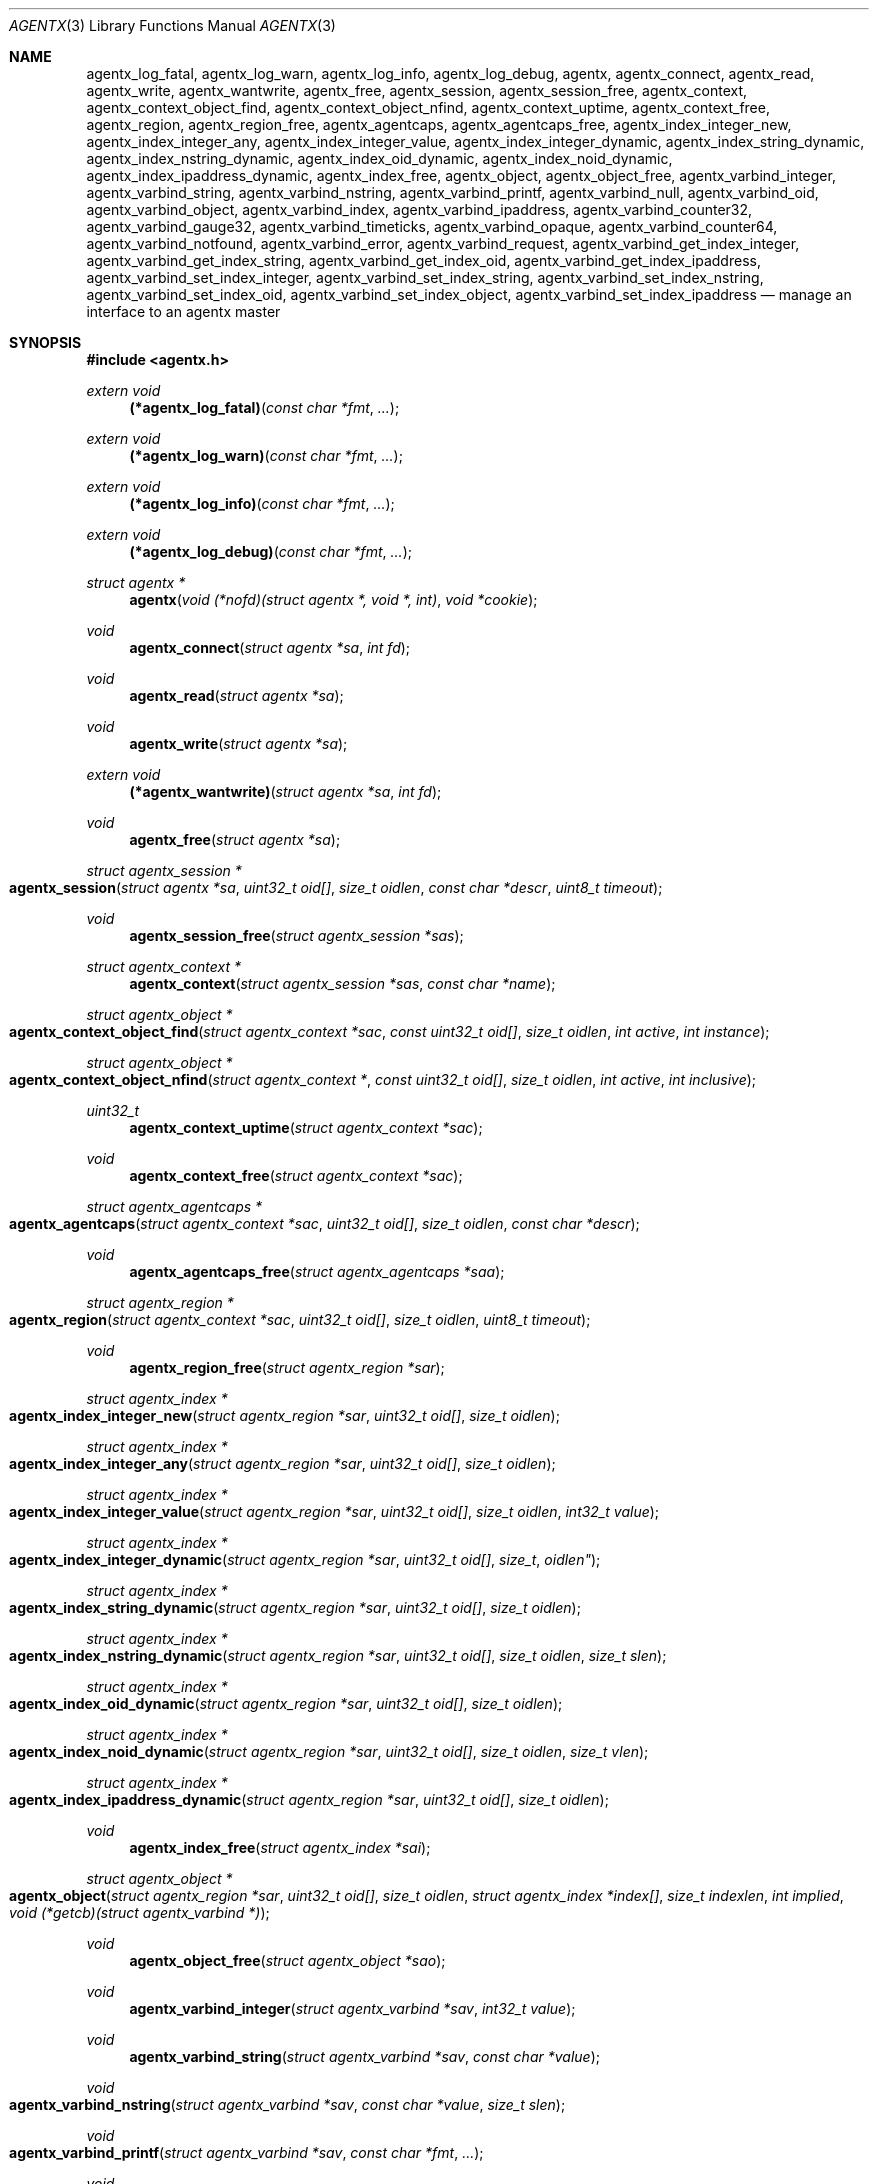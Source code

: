 .\" $OpenBSD: agentx.3,v 1.2 2020/10/26 16:09:58 tb Exp $
.\"
.\" Copyright (c) 2020 Martijn van Duren <martijn@openbsd.org>
.\"
.\" Permission to use, copy, modify, and distribute this software for any
.\" purpose with or without fee is hereby granted, provided that the above
.\" copyright notice and this permission notice appear in all copies.
.\"
.\" THE SOFTWARE IS PROVIDED "AS IS" AND THE AUTHOR DISCLAIMS ALL WARRANTIES
.\" WITH REGARD TO THIS SOFTWARE INCLUDING ALL IMPLIED WARRANTIES OF
.\" MERCHANTABILITY AND FITNESS. IN NO EVENT SHALL THE AUTHOR BE LIABLE FOR
.\" ANY SPECIAL, DIRECT, INDIRECT, OR CONSEQUENTIAL DAMAGES OR ANY DAMAGES
.\" WHATSOEVER RESULTING FROM LOSS OF USE, DATA OR PROFITS, WHETHER IN AN
.\" ACTION OF CONTRACT, NEGLIGENCE OR OTHER TORTIOUS ACTION, ARISING OUT OF
.\" OR IN CONNECTION WITH THE USE OR PERFORMANCE OF THIS SOFTWARE.
.\"
.Dd $Mdocdate: October 26 2020 $
.Dt AGENTX 3
.Os
.Sh NAME
.Nm agentx_log_fatal ,
.Nm agentx_log_warn ,
.Nm agentx_log_info ,
.Nm agentx_log_debug ,
.Nm agentx ,
.Nm agentx_connect ,
.Nm agentx_read ,
.Nm agentx_write ,
.Nm agentx_wantwrite ,
.Nm agentx_free ,
.Nm agentx_session ,
.Nm agentx_session_free ,
.Nm agentx_context ,
.Nm agentx_context_object_find ,
.Nm agentx_context_object_nfind ,
.Nm agentx_context_uptime ,
.Nm agentx_context_free ,
.Nm agentx_region ,
.Nm agentx_region_free ,
.Nm agentx_agentcaps ,
.Nm agentx_agentcaps_free ,
.Nm agentx_index_integer_new ,
.Nm agentx_index_integer_any ,
.Nm agentx_index_integer_value ,
.Nm agentx_index_integer_dynamic ,
.Nm agentx_index_string_dynamic ,
.Nm agentx_index_nstring_dynamic ,
.Nm agentx_index_oid_dynamic ,
.Nm agentx_index_noid_dynamic ,
.Nm agentx_index_ipaddress_dynamic ,
.Nm agentx_index_free ,
.Nm agentx_object ,
.Nm agentx_object_free ,
.Nm agentx_varbind_integer ,
.Nm agentx_varbind_string ,
.Nm agentx_varbind_nstring ,
.Nm agentx_varbind_printf ,
.Nm agentx_varbind_null ,
.Nm agentx_varbind_oid ,
.Nm agentx_varbind_object ,
.Nm agentx_varbind_index ,
.Nm agentx_varbind_ipaddress ,
.Nm agentx_varbind_counter32 ,
.Nm agentx_varbind_gauge32 ,
.Nm agentx_varbind_timeticks ,
.Nm agentx_varbind_opaque ,
.Nm agentx_varbind_counter64 ,
.Nm agentx_varbind_notfound ,
.Nm agentx_varbind_error ,
.Nm agentx_varbind_request ,
.Nm agentx_varbind_get_index_integer ,
.Nm agentx_varbind_get_index_string ,
.Nm agentx_varbind_get_index_oid ,
.Nm agentx_varbind_get_index_ipaddress ,
.Nm agentx_varbind_set_index_integer ,
.Nm agentx_varbind_set_index_string ,
.Nm agentx_varbind_set_index_nstring ,
.Nm agentx_varbind_set_index_oid ,
.Nm agentx_varbind_set_index_object ,
.Nm agentx_varbind_set_index_ipaddress
.Nd manage an interface to an agentx master
.Sh SYNOPSIS
.In agentx.h
.Ft extern void
.Fn (*agentx_log_fatal) "const char *fmt" ...
.Ft extern void
.Fn (*agentx_log_warn) "const char *fmt" ...
.Ft extern void
.Fn (*agentx_log_info) "const char *fmt" ...
.Ft extern void
.Fn (*agentx_log_debug) "const char *fmt" ...
.Ft struct agentx *
.Fn agentx "void (*nofd)(struct agentx *, void *, int)" "void *cookie"
.Ft void
.Fn agentx_connect "struct agentx *sa" "int fd"
.Ft void
.Fn agentx_read "struct agentx *sa"
.Ft void
.Fn agentx_write "struct agentx *sa"
.Ft extern void
.Fn (*agentx_wantwrite) "struct agentx *sa" "int fd"
.Ft void
.Fn agentx_free "struct agentx *sa"
.Ft struct agentx_session *
.Fo agentx_session
.Fa "struct agentx *sa" "uint32_t oid[]" "size_t oidlen"
.Fa "const char *descr" "uint8_t timeout"
.Fc
.Ft void
.Fn agentx_session_free "struct agentx_session *sas"
.Ft struct agentx_context *
.Fn agentx_context "struct agentx_session *sas" "const char *name"
.Ft struct agentx_object *
.Fo agentx_context_object_find
.Fa "struct agentx_context *sac" "const uint32_t oid[]" "size_t oidlen"
.Fa "int active" "int instance"
.Fc
.Ft struct agentx_object *
.Fo agentx_context_object_nfind
.Fa "struct agentx_context *" "const uint32_t oid[]" "size_t oidlen"
.Fa "int active" "int inclusive"
.Fc
.Ft uint32_t
.Fn agentx_context_uptime "struct agentx_context *sac"
.Ft void
.Fn agentx_context_free "struct agentx_context *sac"
.Ft struct agentx_agentcaps *
.Fo agentx_agentcaps
.Fa "struct agentx_context *sac" "uint32_t oid[]" "size_t oidlen"
.Fa "const char *descr"
.Fc
.Ft void
.Fn agentx_agentcaps_free "struct agentx_agentcaps *saa"
.Ft struct agentx_region *
.Fo agentx_region
.Fa "struct agentx_context *sac" "uint32_t oid[]"
.Fa "size_t oidlen" "uint8_t timeout"
.Fc
.Ft void
.Fn agentx_region_free "struct agentx_region *sar"
.Ft struct agentx_index *
.Fo agentx_index_integer_new
.Fa "struct agentx_region *sar" "uint32_t oid[]" "size_t oidlen"
.Fc
.Ft struct agentx_index *
.Fo agentx_index_integer_any
.Fa "struct agentx_region *sar" "uint32_t oid[]" "size_t oidlen"
.Fc
.Ft struct agentx_index *
.Fo agentx_index_integer_value
.Fa "struct agentx_region *sar" "uint32_t oid[]" "size_t oidlen"
.Fa "int32_t value"
.Fc
.Ft struct agentx_index *
.Fo agentx_index_integer_dynamic
.Fa "struct agentx_region *sar" "uint32_t oid[] "size_t oidlen"
.Fc
.Ft struct agentx_index *
.Fo agentx_index_string_dynamic
.Fa "struct agentx_region *sar" "uint32_t oid[]" "size_t oidlen"
.Fc
.Ft struct agentx_index *
.Fo agentx_index_nstring_dynamic
.Fa "struct agentx_region *sar" "uint32_t oid[]" "size_t oidlen"
.Fa "size_t slen"
.Fc
.Ft struct agentx_index *
.Fo agentx_index_oid_dynamic
.Fa "struct agentx_region *sar" "uint32_t oid[]" "size_t oidlen"
.Fc
.Ft struct agentx_index *
.Fo agentx_index_noid_dynamic
.Fa "struct agentx_region *sar" "uint32_t oid[]" "size_t oidlen"
.Fa "size_t vlen"
.Fc
.Ft struct agentx_index *
.Fo agentx_index_ipaddress_dynamic
.Fa "struct agentx_region *sar" "uint32_t oid[]" "size_t oidlen"
.Fc
.Ft void
.Fn agentx_index_free "struct agentx_index *sai"
.Ft struct agentx_object *
.Fo agentx_object
.Fa "struct agentx_region *sar" "uint32_t oid[]" "size_t oidlen"
.Fa "struct agentx_index *index[]" "size_t indexlen" "int implied"
.Fa "void (*getcb)(struct agentx_varbind *)"
.Fc
.Ft void
.Fn agentx_object_free "struct agentx_object *sao"
.Ft void
.Fn agentx_varbind_integer "struct agentx_varbind *sav" "int32_t value"
.Ft void
.Fn agentx_varbind_string "struct agentx_varbind *sav" "const char *value"
.Ft void
.Fo agentx_varbind_nstring
.Fa "struct agentx_varbind *sav" "const char *value" "size_t slen"
.Fc
.Ft void
.Fo agentx_varbind_printf
.Fa "struct agentx_varbind *sav" "const char *fmt" ...
.Fc
.Ft void
.Fn agentx_varbind_null "struct agentx_varbind *sav"
.Ft void
.Fo agentx_varbind_oid
.Fa "struct agentx_varbind *sav" "const uint32_t oid[]" "size_t oidlen"
.Fc
.Ft void
.Fo agentx_varbind_object
.Fa "struct agentx_varbind *sav" "struct agentx_object *sao"
.Fc
.Ft void
.Fo agentx_varbind_index
.Fa "struct agentx_varbind *sav" "struct agentx_index *sai"
.Fc
.Ft void
.Fo agentx_varbind_ipaddress
.Fa "struct agentx_varbind *sav" "const struct in_addr *addr"
.Fc
.Ft void
.Fn agentx_varbind_counter32 "struct agentx_varbind *sav" "uint32_t value"
.Ft void
.Fn agentx_varbind_gauge32 "struct agentx_varbind *sav" "uint32_t value"
.Ft void
.Fo agentx_varbind_timeticks
.Fa "struct agentx_varbind *sav"  "uint32_t value"
.Fc
.Ft void
.Fo agentx_varbind_opaque
.Fa "struct agentx_varbind *sav" "const char *value" "size_t slen"
.Fc
.Ft void
.Fn agentx_varbind_counter64 "struct agentx_varbind *sav" "uint64_t value"
.Ft void
.Fn agentx_varbind_notfound "struct agentx_varbind *sav"
.Ft void
.Fn agentx_varbind_error "struct agentx_varbind *sav"
.Ft enum agentx_request_type
.Fn agentx_varbind_request "struct agentx_varbind *sav"
.Ft int32_t
.Fo agentx_varbind_get_index_integer
.Fa "struct agentx_varbind *sav" "struct agentx_index *sai"
.Fc
.Ft const unsigned char *
.Fo agentx_varbind_get_index_string
.Fa "struct agentx_varbind *sav" "struct agentx_index *sai" "size_t *slen"
.Fa "int *implied"
.Fc
.Ft const uint32_t *
.Fo agentx_varbind_get_index_oid
.Fa "struct agentx_varbind *sav" "struct agentx_index *sai"
.Fa "size_t *oidlen" "int *implied"
.Fc
.Ft const struct in_addr *
.Fo agentx_varbind_get_index_ipaddress
.Fa "struct agentx_varbind *sav" "struct agentx_index *sai"
.Fc
.Ft void
.Fo agentx_varbind_set_index_integer
.Fa "struct agentx_varbind *sav" "struct agentx_index *sai"
.Fa "int32_t value"
.Fc
.Ft void
.Fo agentx_varbind_set_index_string
.Fa "struct agentx_varbind *sav" "struct agentx_index *sai"
.Fa "const unsigned char *value"
.Fc
.Ft void
.Fo agentx_varbind_set_index_nstring
.Fa "struct agentx_varbind *sav" "struct agentx_index *sai"
.Fa "const unsigned char *value" "size_t slen"
.Fc
.Ft void
.Fo agentx_varbind_set_index_oid
.Fa "struct agentx_varbind *sav" "struct agentx_index *sai"
.Fa "const uint32_t *oid" "size_t oidlen"
.Fc
.Ft void
.Fo agentx_varbind_set_index_object
.Fa "struct agentx_varbind *sav" "struct agentx_index *sai"
.Fa "struct agentx_object *sao"
.Fc
.Ft void
.Fo agentx_varbind_set_index_ipaddress
.Fa "struct agentx_varbind *sav" "struct agentx_index *sai"
.Fa "const struct in_addr *addr"
.Fc
.Bd -literal
enum agentx_request_type {
        AGENTX_REQUEST_TYPE_GET,
        AGENTX_REQUEST_TYPE_GETNEXT,
        AGENTX_REQUEST_TYPE_GETNEXTINCLUSIVE
};
.Ed
.Fd #define AGENTX_MASTER_PATH \(dq/var/agentx/master\(dq
.Fd #define AGENTX_OID_MAX_LEN 128
.Fd #define AGENTX_OID_INDEX_MAX_LEN 10
.Fd #define AGENTX_OID(...)
.Fd #define AGENTX_MIB2 1, 3, 6, 1, 2, 1
.Fd #define AGENTX_ENTERPRISES 1, 3, 6, 1, 4, 1
.Sh DESCRIPTION
The
.Nm agentx
functions allow an application to describe their MIB layout and provide an
.Fa fd
based interface to control the internal agentx state.
.Nm agentx
is not thread safe.
.Ss DESCRIBING THE MIB
.Nm agentx
is a framework to abstract away the agentx protocol from the application.
For the framework to report information to the administrator, the
.Fn agentx_log_fatal ,
.Fn agentx_log_warn ,
.Fn agentx_log_info
and
.Fn agentx_log_debug
functions must be set.
.Pp
When
.Fa sa
is created by
.Fn agentx
or when
.Fa sa
detects that there is no connection to the agentx master it calls out to
.Fa nofd
with itself,
.Fa cookie
and an integer
.Fa close
as arguments.
If
.Fa close
is not set
.Fn nofd
is expected to set up a new
.Fa fd
to the agentx master.
This one can usually be found at
.Dv AGENTX_MASTER_PATH .
This
.Fa fd
can be returned to
.Fa sa
at any moment via
.Fn agentx_connect ,
but must always be done as a result of a call to
.Fn nofd .
Once
.Fn agentx_connect
has been called the application is responsible for retrieving data when available
on
.Fa fd
by calling
.Fn agentx_read .
If nonblocking writes are desirable the
.Fn agentx_wantwrite
pointer can be set to an application function and will be called as soon as
there's data available to be written out.
Once
.Fa fd
is ready for write the function
.Fn agentx_write
should be called.
.Pp
.Fa sa
can be freed via
.Fn agentx_free .
It will close all active sessions and free all derived objects.
Once freed no new objects can be derived from the freed objects.
Once all sessions are closed it will call out to
.Fn nofd
with
.Fa close
set, indicating that the application can clean up any context related to
.Fa sa .
.Pp
On top of the
.Fa sa
connection a
.Vt agentx_session
must be set up.
Normally there's only a single session per
.Fa sa .
The
.Fa timeout
argument specifies the maximum time in seconds the master should wait for a
reply before determining we're gone.
If set to 0 the agentx master determines the timeout.
The
.Fa oid
and
.Fa oidlen
combination identifies the subagent and will be visible through the
agentxSessionObjectID object on the agentx master.
The
.Fa descr
is a short displaystring description of the agent and will be visiable through
the agentxSessionDescr object on the agentx master.
.Pp
The
.Vt agentx_context
is the SNMPv3 context in which the objects operate and is built on top of
agentx_session
.Fa sas .
If the default context is requested
.Fa name
must be NULL.
.Pp
.Fn agentx_agentcaps
registers an entry in the agentx master's sysORTable.
The
.Fa oid ,
.Fa oidlen
combination should point to an AGENT-CAPABILITIES object which describes the
capabilities of the subagent.
.Fa descr
should be a textual description of the capabilities.
If no AGENT-CAPABILITIES object is defined this function can be omitted.
.Pp
A
.Vt agentx_region
indicates a region inside the object-tree for which get- and set-requests will
be queried.
If the OID has already been claimed by another subagent it will try to claim it
on a lower priority.
The
.Fa timeout
parameter overrules its
.Vt agentx_session
counterpart.
.Pp
For objects in a table one or more
.Ft agentx_index
elements must be supplied.
.Fn agentx_index_integer_new ,
.Fn agentx_index_integer_any
and
.Fn agentx_index_integer_value
register an integer index at the agentx master.
Of these
.Fn agentx_index_integer_new
registers a new, previously unused, index;
.Fn agentx_index_integer_any
registers the first available index;
and
.Fn agentx_index_integer_value
tries to register a specific value.
If the registration of an index fails an error will be logged and all objects
using it will remain disabled.
The OID where the index should be registered is documented by the MIB.
These registered indices are usually used for tables where multiple subagents
are registered.
.Pp
For dynamic indices the agentx_index_*_dynamic functions can be used, based
on the data type of the object.
The data type should match the data type in the MIB at the
.Fa oid
object.
Indices of data type string or oid with a fixed length should be created via
.Fn agentx_index_nstring_dynamic
and
.Fn agentx_index_noid_dynamic
respectively.
.Pp
.Vt agentx_object
is an object as described in the MIB.
For scalar objects
.Pq without indices
the final zero must be omitted.
For table entries a list of 1 or more indices must be added via
.Fa index
and
.Fa indexlen .
The list of indices must match the INDEX list on the ENTRY object in the MIB.
The total length of the OID, including indices, can't be more than
.Dv AGENTX_OID_MAX_LEN
and indexlen can't be more than
.Dv AGENTX_OID_INDEX_MAX_LEN .
If
.Fa implied
is set the final index must be of type OID or string and will omit the leading
length indicator.
This value must only be set if specified in the MIB.
.Fn getcb
will be called for each varbind in a GET, GETNEXT or GETBULK request that
matches the object.
.Ss HANDLING GET REQUESTS
A call to
.Fn getcb
must eventually result in a call to one of the following functions:
.Bl -tag -width agentx_varbind_counter32()
.It Fn agentx_varbind_integer
Set the return value to an int32_t value.
.It Fn agentx_varbind_string
A C string wrapper around
.Fn agentx_varbind_nstring .
.It Fn agentx_varbind_nstring
Set the return value to an octetstring.
.It Fn agentx_varbind_printf
A printf wrapper around
.Fn agentx_varbind_nstring .
.It Fn agentx_varbind_null
Set the return value to null.
.It Fn agentx_varbind_oid
Set the return value to an OID value.
.It Fn agentx_varbind_object
An agentx_object wrapper around
.Fn agentx_varbind_oid .
.It Fn agentx_varbind_index
An agentx_index wrapper around
.Fn agentx_varbind_oid .
.It Fn agentx_varbind_ipaddress
Set the return value to ipaddress.
.It Fn agentx_varbind_counter32
Set the return value to an uint32_t of type counter32.
.It Fn agentx_varbind_gauge32
Set the return value to an uint32_t of type gauge32.
.It Fn agentx_varbind_timeticks
Set the return value to an uint32_t of type timeticks.
.It Fn agentx_varbind_opaque
Set the return value to an opaque value.
.It Fn agentx_varbind_counter64
Set the return value to an uint64_t of type counter64.
.It Fn agentx_varbind_notfound
When the request is of type GET return an nosuchinstance error.
When the request is of type GETNEXT or GETBULK return an endofmibview error.
On endofmibview the next object is queried.
This function can only be called on objects that contain one or more *_dynamic
indices.
.It Fn agentx_varbind_error
Returns a GENERR error to the client.
.El
.Pp
For objects containing *_dynamic indices the following support functions are to
be used:
.Bl -tag -width Ds
.It Fn agentx_varbind_request
Returns whether the request is of type GET, GETNEXT or GETNEXTINCLUSIVE.
.It Fn agentx_varbind_get_index_integer
Retrieve a single int32_t index value.
.It Fn agentx_varbind_get_index_string
Retrieve an octetstring index value.
.Fa slen
is the length of the string and
.Fa implied
indicates if the next value for this index should be length sorted before
alphabetically sorted.
.It Fn agentx_varbind_get_index_oid
Retrieve an oid index value.
.Fa oidlen
is the length of the oid and
.Fa implied
indicates if the next value for this index should be length sorted before
alphabetically sorted.
.It Fn agentx_varbind_get_index_ipaddress
Retrieve an ipaddress index value.
.It Fn agentx_varbind_set_index_integer
Sets a single int32_t index value.
.It Fn agentx_varbind_set_index_string
A C string wrapper around
.Fn agentx_varbind_set_index_nstring .
.It Fn agentx_varbind_set_index_nstring
Set an octetstring index value.
.It Fn agentx_varbind_set_index_oid
Set an oid index value.
.It Fn agentx_varbind_set_index_object
A agentx_object wrapper around
.Fn agentx_varbind_set_index_oid .
.It Fn agentx_varbind_set_index_ipaddress
Set an ipaddress index value.
.El
.Pp
For these functions
.Fa sai
must be part of the object the request is performed on.
The function type must also match the data type of
.Fa sai .
.Pp
Other functions that can retrieve information from the agentx context are:
.Bl -tag -width Ds
.It Fn agentx_context_object_find
Find a agentx_object created inside agentx_context
.Fa sac
based on
.Fa oid
and
.Fa oidlen .
If
.Fa active
is set the object must be reachable from the agentx master, else NULL is
returned.
If
.Fa oid
can be an instance, find its parent object.
.It Fn agentx_context_object_nfind
Find the next agentx_object created inside agentx_context
.Fa sac
based on
.Fa oid
and
.Fa oidlen .
If
.Fa active
is set the object must be reachable from the agentx master, else NULL is
returned.
If
.Fa inclusive
is set the object returned may also exactly match
.Fa oid .
.It Fn agentx_context_uptime
Returns the sysuptime in seconds for
.Fa sac
in timeticks.
.El
.Sh SEE ALSO
.Xr snmp 1 ,
.Xr snmpd 8
.Sh STANDARDS
.Rs
.%A M. Daniele
.%A B. Wijnen
.%A M. Ellison, Ed.
.%A D. Francisco, Ed.
.%D January 2000
.%R RFC 2741
.%T Agent Extensibility (AgentX) Protocol Version 1
.Re
.Pp
.Rs
.%A L. Heintz
.%A S. Gudur
.%A M. Ellison, Ed.
.%D January 2000
.%R RFC 2742
.%T Definitions of Managed Objects for Extensible SNMP Agents
.Re
.Sh HISTORY
The
.Nm agentx
API first appeared in
.Ox 6.9 .
.Sh AUTHORS
.An Martijn van Duren Aq Mt martijn@openbsd.org
